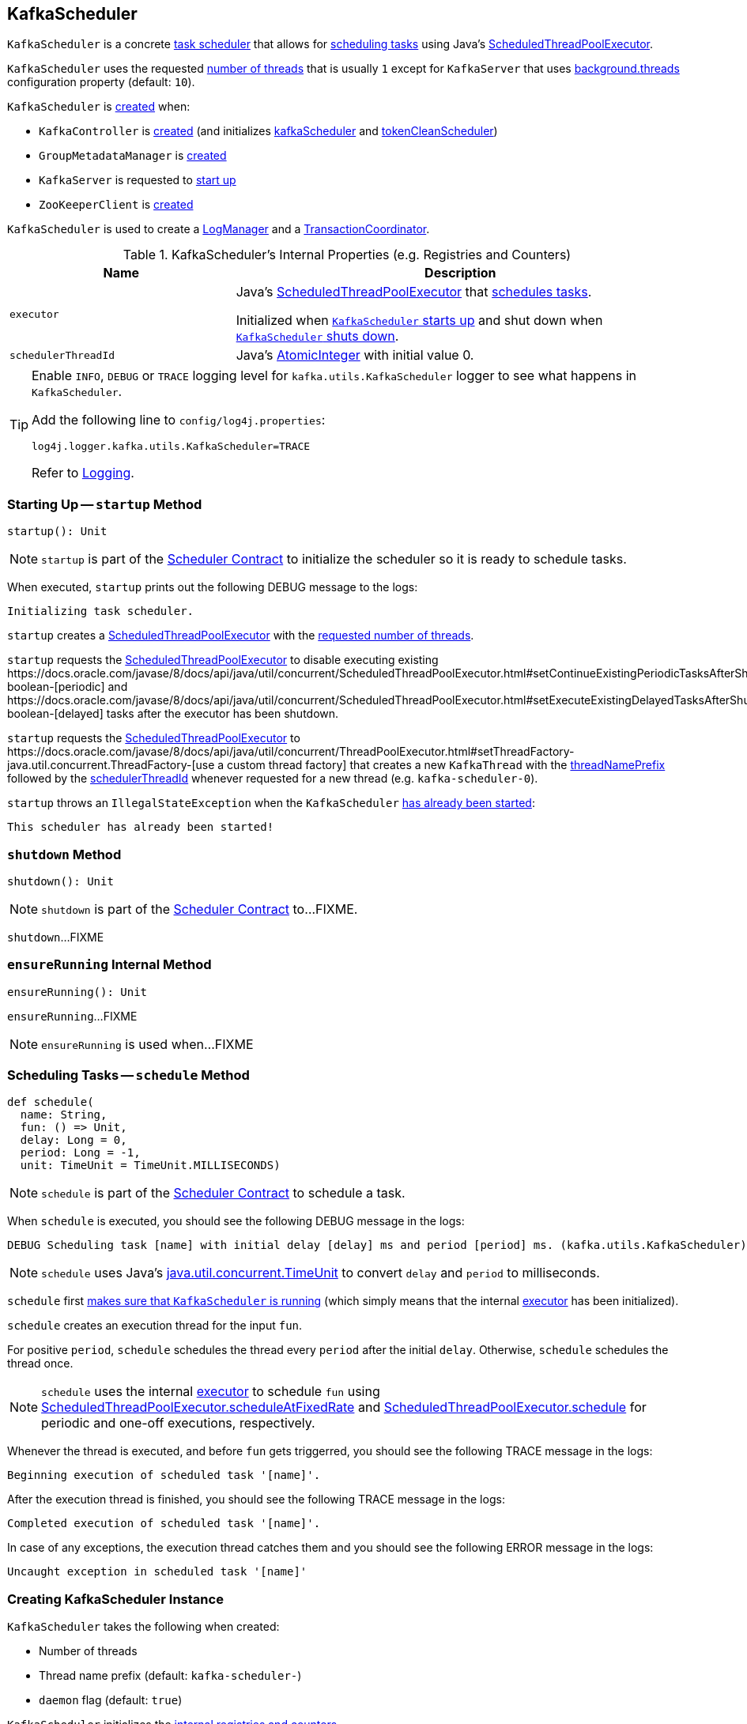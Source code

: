 == [[KafkaScheduler]] KafkaScheduler

`KafkaScheduler` is a concrete <<kafka-Scheduler.adoc#, task scheduler>> that allows for <<schedule, scheduling tasks>> using Java's <<executor, ScheduledThreadPoolExecutor>>.

`KafkaScheduler` uses the requested <<threads, number of threads>> that is usually `1` except for `KafkaServer` that uses <<kafka-properties.adoc#backgroundThreads, background.threads>> configuration property (default: `10`).

`KafkaScheduler` is <<creating-instance, created>> when:

* `KafkaController` is <<kafka-KafkaController.adoc#, created>> (and initializes <<kafka-KafkaController.adoc#kafkaScheduler, kafkaScheduler>> and <<kafka-KafkaController.adoc#tokenCleanScheduler, tokenCleanScheduler>>)

* `GroupMetadataManager` is <<kafka-GroupMetadataManager.adoc#scheduler, created>>

* `KafkaServer` is requested to <<kafka-KafkaServer.adoc#startup, start up>>

* `ZooKeeperClient` is <<kafka-KafkaServer.adoc#expiryScheduler, created>>

`KafkaScheduler` is used to create a <<kafka-LogManager.adoc#apply, LogManager>> and a <<kafka-TransactionCoordinator.adoc#apply, TransactionCoordinator>>.

[[internal-registries]]
.KafkaScheduler's Internal Properties (e.g. Registries and Counters)
[cols="1m,2",options="header",width="100%"]
|===
| Name
| Description

| executor
| [[executor]] Java's link:https://docs.oracle.com/javase/8/docs/api/java/util/concurrent/ScheduledThreadPoolExecutor.html[ScheduledThreadPoolExecutor] that <<schedule, schedules tasks>>.

Initialized when <<startup, `KafkaScheduler` starts up>> and shut down when <<shutdown, `KafkaScheduler` shuts down>>.

| schedulerThreadId
| [[schedulerThreadId]] Java's https://docs.oracle.com/javase/8/docs/api/java/util/concurrent/atomic/AtomicInteger.html[AtomicInteger] with initial value 0.
|===

[[logging]]
[TIP]
====
Enable `INFO`, `DEBUG` or `TRACE` logging level for `kafka.utils.KafkaScheduler` logger to see what happens in `KafkaScheduler`.

Add the following line to `config/log4j.properties`:

```
log4j.logger.kafka.utils.KafkaScheduler=TRACE
```

Refer to link:kafka-logging.adoc[Logging].
====

=== [[startup]] Starting Up -- `startup` Method

[source, scala]
----
startup(): Unit
----

NOTE: `startup` is part of the <<kafka-Scheduler.adoc#startup, Scheduler Contract>> to initialize the scheduler so it is ready to schedule tasks.

When executed, `startup` prints out the following DEBUG message to the logs:

```
Initializing task scheduler.
```

`startup` creates a <<executor, ScheduledThreadPoolExecutor>> with the <<threads, requested number of threads>>.

`startup` requests the <<executor, ScheduledThreadPoolExecutor>> to disable executing existing ++https://docs.oracle.com/javase/8/docs/api/java/util/concurrent/ScheduledThreadPoolExecutor.html#setContinueExistingPeriodicTasksAfterShutdownPolicy-boolean-++[periodic] and ++https://docs.oracle.com/javase/8/docs/api/java/util/concurrent/ScheduledThreadPoolExecutor.html#setExecuteExistingDelayedTasksAfterShutdownPolicy-boolean-++[delayed] tasks after the executor has been shutdown.

`startup` requests the <<executor, ScheduledThreadPoolExecutor>> to ++https://docs.oracle.com/javase/8/docs/api/java/util/concurrent/ThreadPoolExecutor.html#setThreadFactory-java.util.concurrent.ThreadFactory-++[use a custom thread factory] that creates a new `KafkaThread` with the <<threadNamePrefix, threadNamePrefix>> followed by the <<schedulerThreadId, schedulerThreadId>> whenever requested for a new thread (e.g. `kafka-scheduler-0`).

`startup` throws an `IllegalStateException` when the `KafkaScheduler` <<isStarted, has already been started>>:

```
This scheduler has already been started!
```

=== [[shutdown]] `shutdown` Method

[source, scala]
----
shutdown(): Unit
----

NOTE: `shutdown` is part of the <<kafka-Scheduler.adoc#shutdown, Scheduler Contract>> to...FIXME.

`shutdown`...FIXME

=== [[ensureRunning]] `ensureRunning` Internal Method

[source, scala]
----
ensureRunning(): Unit
----

`ensureRunning`...FIXME

NOTE: `ensureRunning` is used when...FIXME

=== [[schedule]] Scheduling Tasks -- `schedule` Method

[source, scala]
----
def schedule(
  name: String,
  fun: () => Unit,
  delay: Long = 0,
  period: Long = -1,
  unit: TimeUnit = TimeUnit.MILLISECONDS)
----

NOTE: `schedule` is part of the <<kafka-Scheduler.adoc#schedule, Scheduler Contract>> to schedule a task.

When `schedule` is executed, you should see the following DEBUG message in the logs:

```
DEBUG Scheduling task [name] with initial delay [delay] ms and period [period] ms. (kafka.utils.KafkaScheduler)
```

NOTE: `schedule` uses Java's link:++https://docs.oracle.com/javase/8/docs/api/java/util/concurrent/TimeUnit.html#convert-long-java.util.concurrent.TimeUnit-++[java.util.concurrent.TimeUnit] to convert `delay` and `period` to milliseconds.

`schedule` first <<ensureRunning, makes sure that `KafkaScheduler` is running>> (which simply means that the internal <<executor, executor>> has been initialized).

`schedule` creates an execution thread for the input `fun`.

For positive `period`, `schedule` schedules the thread every `period` after the initial `delay`. Otherwise, `schedule` schedules the thread once.

NOTE: `schedule` uses the internal <<executor, executor>> to schedule `fun` using link:++https://docs.oracle.com/javase/8/docs/api/java/util/concurrent/ScheduledThreadPoolExecutor.html#scheduleAtFixedRate-java.lang.Runnable-long-long-java.util.concurrent.TimeUnit-++[ScheduledThreadPoolExecutor.scheduleAtFixedRate] and link:++https://docs.oracle.com/javase/8/docs/api/java/util/concurrent/ScheduledThreadPoolExecutor.html#schedule-java.lang.Runnable-long-java.util.concurrent.TimeUnit-++[ScheduledThreadPoolExecutor.schedule] for periodic and one-off executions, respectively.

Whenever the thread is executed, and before `fun` gets triggerred, you should see the following TRACE message in the logs:

```
Beginning execution of scheduled task '[name]'.
```

After the execution thread is finished, you should see the following TRACE message in the logs:

```
Completed execution of scheduled task '[name]'.
```

In case of any exceptions, the execution thread catches them and you should see the following ERROR message in the logs:

```
Uncaught exception in scheduled task '[name]'
```

=== [[creating-instance]] Creating KafkaScheduler Instance

`KafkaScheduler` takes the following when created:

* [[threads]] Number of threads
* [[threadNamePrefix]] Thread name prefix (default: `kafka-scheduler-`)
* [[daemon]] `daemon` flag (default: `true`)

`KafkaScheduler` initializes the <<internal-registries, internal registries and counters>>.

=== [[scheduleOnce]] `scheduleOnce` Method

[source, scala]
----
scheduleOnce(name: String, fun: () => Unit): Unit
----

`scheduleOnce`...FIXME

NOTE: `scheduleOnce` is used when...FIXME

=== [[resizeThreadPool]] `resizeThreadPool` Method

[source, scala]
----
resizeThreadPool(newSize: Int): Unit
----

`resizeThreadPool`...FIXME

NOTE: `resizeThreadPool` is used exclusively when `DynamicThreadPool` is requested to <<kafka-server-DynamicThreadPool.adoc#reconfigure, reconfigure>>.
